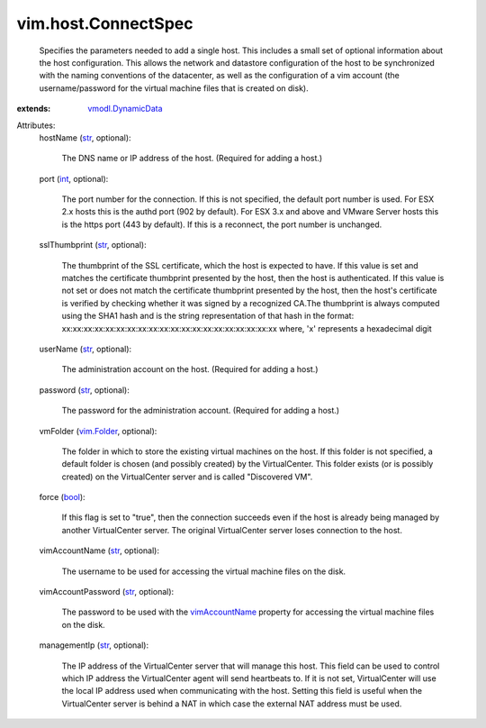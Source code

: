 .. _int: https://docs.python.org/2/library/stdtypes.html

.. _str: https://docs.python.org/2/library/stdtypes.html

.. _bool: https://docs.python.org/2/library/stdtypes.html

.. _vim.Folder: ../../vim/Folder.rst

.. _vimAccountName: ../../vim/host/ConnectSpec.rst#vimAccountName

.. _vmodl.DynamicData: ../../vmodl/DynamicData.rst


vim.host.ConnectSpec
====================
  Specifies the parameters needed to add a single host. This includes a small set of optional information about the host configuration. This allows the network and datastore configuration of the host to be synchronized with the naming conventions of the datacenter, as well as the configuration of a vim account (the username/password for the virtual machine files that is created on disk).
:extends: vmodl.DynamicData_

Attributes:
    hostName (`str`_, optional):

       The DNS name or IP address of the host. (Required for adding a host.)
    port (`int`_, optional):

       The port number for the connection. If this is not specified, the default port number is used. For ESX 2.x hosts this is the authd port (902 by default). For ESX 3.x and above and VMware Server hosts this is the https port (443 by default). If this is a reconnect, the port number is unchanged.
    sslThumbprint (`str`_, optional):

       The thumbprint of the SSL certificate, which the host is expected to have. If this value is set and matches the certificate thumbprint presented by the host, then the host is authenticated. If this value is not set or does not match the certificate thumbprint presented by the host, then the host's certificate is verified by checking whether it was signed by a recognized CA.The thumbprint is always computed using the SHA1 hash and is the string representation of that hash in the format: xx:xx:xx:xx:xx:xx:xx:xx:xx:xx:xx:xx:xx:xx:xx:xx:xx:xx:xx:xx where, 'x' represents a hexadecimal digit
    userName (`str`_, optional):

       The administration account on the host. (Required for adding a host.)
    password (`str`_, optional):

       The password for the administration account. (Required for adding a host.)
    vmFolder (`vim.Folder`_, optional):

       The folder in which to store the existing virtual machines on the host. If this folder is not specified, a default folder is chosen (and possibly created) by the VirtualCenter. This folder exists (or is possibly created) on the VirtualCenter server and is called "Discovered VM".
    force (`bool`_):

       If this flag is set to "true", then the connection succeeds even if the host is already being managed by another VirtualCenter server. The original VirtualCenter server loses connection to the host.
    vimAccountName (`str`_, optional):

       The username to be used for accessing the virtual machine files on the disk.
    vimAccountPassword (`str`_, optional):

       The password to be used with the `vimAccountName`_ property for accessing the virtual machine files on the disk.
    managementIp (`str`_, optional):

       The IP address of the VirtualCenter server that will manage this host. This field can be used to control which IP address the VirtualCenter agent will send heartbeats to. If it is not set, VirtualCenter will use the local IP address used when communicating with the host. Setting this field is useful when the VirtualCenter server is behind a NAT in which case the external NAT address must be used.

